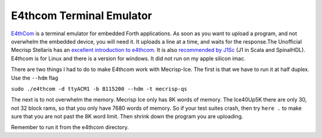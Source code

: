 E4thcom Terminal Emulator
=========================

`E4thCom <https://wiki.forth-ev.de/doku.php/en:projects:e4thcom>`_ is a terminal emulator for embedded Forth applications.
As soon as you want to upload a program, 
and not overwhelm the embedded device, you will need it.  It uploads a line at a time, and waits for the response.The Unofficial Mecrisp Stellaris has an `excellent introduction to e4thcom 
<https://mecrisp-stellaris-folkdoc.sourceforge.io/serial-terminals.html#e4thcom>`_. It is also 
`recommended by J1Sc <https://github.com/SteffenReith/J1Sc#a-forth-shellterminal-for-j1sc>`_ (J1 in Scala and SpinalHDL).
E4thcom is for Linux and there is a version for windows.  It did not run on my apple silicon imac. 

There are two things I had to do to make E4thcom work with Mecrisp-Ice.  The first is that we have to run it at half duplex. 
Use the ``--hdm`` flag

``sudo ./e4thcom -d ttyACM1 -b B115200 --hdm -t mecrisp-qs``

The next is to not overwhelm the memory.  Mecrisp Ice only has 8K words of memory.   The Ice40Up5K there are only 30, 
not 32 block rams, so that you only have 7680 words of memory. So if your test suites crash, 
then try ``here .`` to make sure that you are not past the 8K word limit.  Then shrink down the program you are uploading. 

Remember to run it from the e4thcom directory. 
